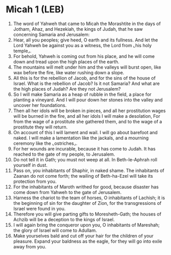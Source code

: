 * Micah 1 (LEB)
:PROPERTIES:
:ID: LEB/33-MIC01
:END:

1. The word of Yahweh that came to Micah the Morashtite in the days of Jotham, Ahaz, and Hezekiah, the kings of Judah, that he saw concerning Samaria and Jerusalem:
2. Hear, all you peoples; give heed, O earth and its fullness. And let the Lord Yahweh be against you as a witness, the Lord from ⌞his holy temple⌟.
3. For behold, Yahweh is coming out from his place, and he will come down and tread upon the high places of the earth.
4. The mountains will melt under him and the valleys will burst open, like wax before the fire, like water rushing down a slope.
5. All this is for the rebellion of Jacob, and for the sins of the house of Israel. What is the rebellion of Jacob? Is it not Samaria? And what are the high places of Judah? Are they not Jerusalem?
6. So I will make Samaria as a heap of rubble in the field, a place for planting a vineyard. And I will pour down her stones into the valley and uncover her foundations.
7. Then all her idols will be broken in pieces, and all her prostitution wages will be burned in the fire, and all her idols I will make a desolation, For from the wage of a prostitute she gathered them, and to the wage of a prostitute they will return.
8. On account of this I will lament and wail. I will go about barefoot and naked. I will make a lamentation like the jackals, and a mourning ceremony like the ⌞ostriches⌟.
9. For her wounds are incurable, because it has come to Judah. It has reached to the gate of my people, to Jerusalem.
10. Do not tell it in Gath; you must not weep at all. In Beth-le-Aphrah roll yourself in dust.
11. Pass on, you inhabitants of Shaphir, in naked shame. The inhabitants of Zaanan do not come forth; the wailing of Beth-ha-Ezel will take its protection from you.
12. For the inhabitants of Maroth writhed for good, because disaster has come down from Yahweh to the gate of Jerusalem.
13. Harness the chariot to the team of horses, O inhabitants of Lachish; it is the beginning of sin for the daughter of Zion, for the transgressions of Israel were found in you.
14. Therefore you will give parting gifts to Moresheth-Gath; the houses of Achzib will be a deception to the kings of Israel.
15. I will again bring the conqueror upon you, O inhabitants of Mareshah; the glory of Israel will come to Adullam.
16. Make yourselves bald and cut off your hair for the children of your pleasure. Expand your baldness as the eagle, for they will go into exile away from you.
